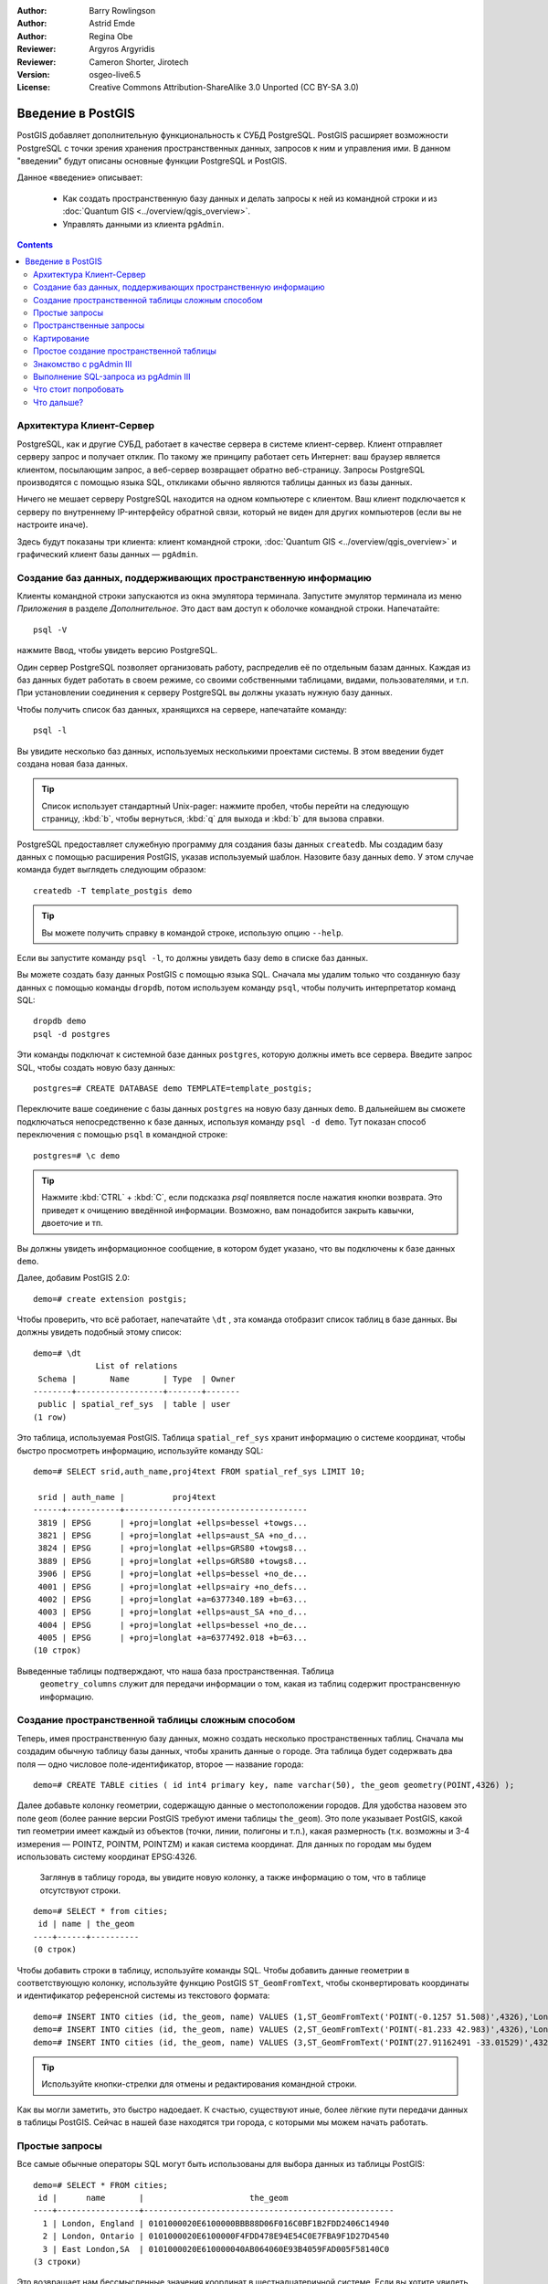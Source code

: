 :Author: Barry Rowlingson
:Author: Astrid Emde
:Author: Regina Obe
:Reviewer: Argyros Argyridis
:Reviewer: Cameron Shorter, Jirotech
:Version: osgeo-live6.5
:License: Creative Commons Attribution-ShareAlike 3.0 Unported  (CC BY-SA 3.0)

.. TBD Cameron Review Comment:
  For this quickstart, which targets new users who might not be familiar with
  databases or SQL, I suggest we drop section describing command line
  control of Postgres. If we do keep command line information, I suggest
  it is moved to the end of the quickstart, possibly added into "Things you
  could try".
  Instead, I think the Quickstart should cover:
    * Keep Client/Server overview
    * Create a database in pgAdmin
    * Load a dataset, probably from a shapefile
    * Do some SQL queries on the dataset
    * Use QGis to view data from PostGIS (using the existing Natural Earth data). We should be able to keep most of the existing QGis sections

.. image:: /images/project_logos/logo-PostGIS.png
  :scale: 30 %
  :alt: project logo
  :align: right
  :target: http://postgis.net

.. image:: /images/logos/OSGeo_project.png
  :scale: 100 %
  :alt: OSGeo Project
  :align: right
  :target: http://www.osgeo.org

********************************************************************************
Введение в PostGIS 
********************************************************************************

PostGIS добавляет дополнительную функциональность к СУБД PostgreSQL. PostGIS расширяет возможности 
PostgreSQL с точки зрения хранения пространственных данных, запросов к ним и управления ими. В данном
"введении" будут описаны основные функции PostgreSQL и PostGIS.


Данное «введение» описывает:

  * Как создать пространственную базу данных и делать запросы к ней из командной
    строки и из :doc:`Quantum GIS <../overview/qgis_overview>`.
  * Управлять данными из клиента ``pgAdmin``.

.. contents:: Contents
	
Архитектура Клиент-Сервер
================================================================================

PostgreSQL, как и другие СУБД, работает в качестве сервера в системе клиент-сервер.
Клиент отправляет серверу запрос и получает отклик. По такому же принципу работает сеть Интернет:
ваш браузер является клиентом, посылающим запрос, а веб-сервер возвращает обратно веб-страницу. 
Запросы PostgreSQL производятся с помощью языка SQL, откликами обычно являются таблицы данных из базы данных.

Ничего не мешает серверу PostgreSQL находится на одном компьютере с клиентом. 
Ваш клиент подключается к серверу по внутреннему IP-интерфейсу обратной связи, который не виден для других компьютеров (если вы не настроите иначе).

Здесь будут показаны три клиента: клиент командной строки, :doc:`Quantum GIS <../overview/qgis_overview>` 
и графический клиент базы данных — ``pgAdmin``.

Создание баз данных, поддерживающих пространственную информацию 
================================================================================

Клиенты командной строки запускаются из окна эмулятора терминала. Запустите эмулятор терминала из меню *Приложения* в разделе *Дополнительное*.
Это даст вам доступ к оболочке командной строки. Напечатайте::

   psql -V

нажмите Ввод, чтобы увидеть версию PostgreSQL.

Один сервер PostgreSQL позволяет организовать работу, распределив её по отдельным базам данных.
Каждая из баз данных будет работать в своем режиме, со своими собственными таблицами, видами, пользователями, и т.п.
При установлении соединения к серверу PostgreSQL вы должны указать нужную базу данных.

Чтобы получить список баз данных, хранящихся на сервере, напечатайте команду::

   psql -l

Вы увидите несколько баз данных, используемых несколькими проектами системы. 
В этом введении будет создана новая база данных. 

.. tip:: 
   Список использует стандартный Unix-pager: нажмите пробел, чтобы перейти на следующую страницу, :kbd:`b`, чтобы вернуться, :kbd:`q` 
   для выхода и :kbd:`b` для вызова справки.

PostgreSQL предоставляет служебную программу для создания базы данных ``createdb``.
Мы создадим базу данных с помощью расширения PostGIS, указав используемый шаблон.
Назовите базу данных ``demo``. У этом случае команда будет выглядеть следующим образом:

::

   createdb -T template_postgis demo

.. tip:: 
  Вы можете получить справку в командой строке, использую опцию ``--help``.


Если вы запустите команду ``psql -l``, то должны увидеть базу ``demo`` в списке баз данных.

Вы можете создать базу данных PostGIS с помощью языка SQL. Сначала мы удалим только что созданную базу данных с помощью команды
``dropdb``, потом используем команду ``psql``, чтобы получить интерпретатор команд SQL:

:: 

  dropdb demo
  psql -d postgres
 
Эти команды подключат к системной базе данных ``postgres``, которую должны иметь все сервера.
Введите запрос SQL, чтобы создать новую базу данных:

:: 

 postgres=# CREATE DATABASE demo TEMPLATE=template_postgis;

Переключите ваше соединение с базы данных ``postgres`` на новую базу данных ``demo``. 
В дальнейшем вы сможете подключаться непосредственно к базе данных, используя команду ``psql -d demo``. Тут показан способ переключения с помощью ``psql`` в командной строке:

::

 postgres=# \c demo

.. tip:: 
   Нажмите :kbd:`CTRL` + :kbd:`C`, если подсказка *psql* появляется после нажатия кнопки возврата. 
   Это приведет к очищению введённой информации. Возможно, вам понадобится закрыть кавычки, двоеточие и тп. 

Вы должны увидеть информационное сообщение, в котором будет указано, что 
вы подключены к базе данных ``demo``.

Далее, добавим PostGIS 2.0:

::

 demo=# create extension postgis;


Чтобы проверить, что всё работает, напечатайте
``\dt`` , эта команда отобразит список таблиц в базе данных.
Вы должны увидеть подобный этому список:

::

  demo=# \dt
               List of relations
   Schema |       Name       | Type  | Owner 
  --------+------------------+-------+-------
   public | spatial_ref_sys  | table | user
  (1 row)


Это таблица, используемая PostGIS. Таблица ``spatial_ref_sys`` хранит информацию о системе координат, чтобы быстро просмотреть информацию,
используйте команду SQL:

::

  demo=# SELECT srid,auth_name,proj4text FROM spatial_ref_sys LIMIT 10;

   srid | auth_name |          proj4text                                            
  ------+-----------+--------------------------------------
   3819 | EPSG      | +proj=longlat +ellps=bessel +towgs...
   3821 | EPSG      | +proj=longlat +ellps=aust_SA +no_d...
   3824 | EPSG      | +proj=longlat +ellps=GRS80 +towgs8...
   3889 | EPSG      | +proj=longlat +ellps=GRS80 +towgs8...
   3906 | EPSG      | +proj=longlat +ellps=bessel +no_de...
   4001 | EPSG      | +proj=longlat +ellps=airy +no_defs...
   4002 | EPSG      | +proj=longlat +a=6377340.189 +b=63...
   4003 | EPSG      | +proj=longlat +ellps=aust_SA +no_d...
   4004 | EPSG      | +proj=longlat +ellps=bessel +no_de...
   4005 | EPSG      | +proj=longlat +a=6377492.018 +b=63...
  (10 строк)

Выведенные таблицы подтверждают, что наша база пространственная. Таблица 
 ``geometry_columns`` служит для передачи информации о том, какая из таблиц содержит пространсвенную информацию.
 

Создание пространственной таблицы сложным способом 
================================================================================

Теперь, имея пространственную базу данных, можно создать несколько пространственных таблиц.
Сначала мы создадим обычную таблицу базы данных, чтобы хранить данные о городе. Эта таблица
будет содержвать два поля — одно числовое поле-идентификатор, второе — название города:

::

  demo=# CREATE TABLE cities ( id int4 primary key, name varchar(50), the_geom geometry(POINT,4326) );

Далее добавьте колонку геометрии, содержащую данные о местоположении
городов. Для удобства назовем это поле ``geom`` (более ранние версии PostGIS
требуют имени таблицы ``the_geom``). Это поле указывает PostGIS, какой тип
геометрии имеет каждый из объектов (точки, линии, полигоны и т.п.), какая
размерность (т.к. возможны и 3-4 измерения — POINTZ, POINTM, POINTZM) и какая
система координат. Для данных по городам мы будем использовать систему координат
EPSG:4326.

  Заглянув в таблицу города, вы увидите новую колонку, а также информацию о том,
  что в таблице отсутствуют строки.

::

  demo=# SELECT * from cities;
   id | name | the_geom 
  ----+------+----------
  (0 строк)


Чтобы добавить строки в таблицу, используйте команды SQL. Чтобы добавить данные
геометрии в соответствующую колонку, используйте функцию PostGIS
``ST_GeomFromText``, чтобы сконвертировать координаты и идентификатор
референсной системы из текстового формата:

::

  demo=# INSERT INTO cities (id, the_geom, name) VALUES (1,ST_GeomFromText('POINT(-0.1257 51.508)',4326),'London, England');
  demo=# INSERT INTO cities (id, the_geom, name) VALUES (2,ST_GeomFromText('POINT(-81.233 42.983)',4326),'London, Ontario');
  demo=# INSERT INTO cities (id, the_geom, name) VALUES (3,ST_GeomFromText('POINT(27.91162491 -33.01529)',4326),'East London,SA');

.. tip:: 
   Используйте кнопки-стрелки для отмены и редактирования командной строки.

Как вы могли заметить, это быстро надоедает. К счастью, существуют иные, более
лёгкие пути передачи данных в таблицы PostGIS. Сейчас в нашей базе находятся три
города, с которыми мы можем начать работать.

Простые запросы
================================================================================

Все самые обычные операторы SQL могут быть использованы для выбора данных из таблицы PostGIS:

::

 demo=# SELECT * FROM cities;
  id |      name       |                      the_geom                      
 ----+-----------------+----------------------------------------------------
   1 | London, England | 0101000020E6100000BBB88D06F016C0BF1B2FDD2406C14940
   2 | London, Ontario | 0101000020E6100000F4FDD478E94E54C0E7FBA9F1D27D4540
   3 | East London,SA  | 0101000020E610000040AB064060E93B4059FAD005F58140C0
 (3 строки)

Это возвращает нам бессмысленные значения координат в шестнадцатеричной системе.
Если вы хотите увидеть вашу геометрию в текстовом формате WKT, используйте функцию ST_AsText(the_geom) или ST_AsEwkt(the_geom).
Вы также можете использовать функции ST_X(the_geom), ST_Y(the_geom), чтобы получить числовые значения координат. 

::

 demo=# SELECT id, ST_AsText(the_geom), ST_AsEwkt(the_geom), ST_X(the_geom), ST_Y(the_geom) FROM cities;
  id |          st_astext           |               st_asewkt                |    st_x     |   st_y    
 ----+------------------------------+----------------------------------------+-------------+-----------
   1 | POINT(-0.1257 51.508)        | SRID=4326;POINT(-0.1257 51.508)        |     -0.1257 |    51.508
   2 | POINT(-81.233 42.983)        | SRID=4326;POINT(-81.233 42.983)        |     -81.233 |    42.983
   3 | POINT(27.91162491 -33.01529) | SRID=4326;POINT(27.91162491 -33.01529) | 27.91162491 | -33.01529
 (3 строки)



Пространственные запросы
================================================================================

Мы уже увидели, как получить геометрию из текстовых данных WKT с помощью функции ST_GeomFromText.
Большинство таких функций начинаются с ST ("пространственный тип") и описаны в документации PostGIS.
Мы используем одну из них, чтобы ответить на практический вопрос: на каком расстоянии в метрах
друг от другах находятся три города с названием Лондон, учитывая сферичность земли? 

::

 demo=# SELECT p1.name,p2.name,ST_Distance_Sphere(p1.the_geom,p2.the_geom) FROM cities AS p1, cities AS p2 WHERE p1.id > p2.id;
       name       |      name       | st_distance_sphere 
 -----------------+-----------------+--------------------
  London, Ontario | London, England |   5875766.85191657
  East London,SA  | London, England |   9789646.96784908
  East London,SA  | London, Ontario |   13892160.9525778
  (3 строки)

Этот запрос возвращает расстояние в метрах между каждой парой городов. Обратите внимание как часть 'WHERE'
предотвращает нас от получения расстояния от города до самого себя (расстояние всегда будет равно нулю) и расстояния в обратном порядке 
(расстояние от Лондона, Англия до Лондона, Онтарио  будет таким же как от Лондона, Онтарио до Лондона, Англия).
Попробуйте ещё раз без 'WHERE' и посмотрите, что произойдёт.

Мы также можем рассчитать расстояния на сфере, используя различные функции и указывая называния сфероида,
параметры главных полуосей и коэффициента обратного сжатия:

::

  demo=# SELECT p1.name,p2.name,ST_Distance_Spheroid(
          p1.the_geom,p2.the_geom, 'SPHEROID["GRS_1980",6378137,298.257222]'
          ) 
         FROM cities AS p1, cities AS p2 WHERE p1.id > p2.id;
        name       |      name       | st_distance_spheroid 
  -----------------+-----------------+----------------------
   London, Ontario | London, England |     5892413.63776489
   East London,SA  | London, England |     9756842.65711931
   East London,SA  | London, Ontario |     13884149.4140698
  (3 строки)



Картирование
================================================================================

Для создания карты из данных PostGIS вам необходим клиент, с помощью которого вы сможете интерпретировать данные. 
Многие из открытых ГИС могут делать это, например, Quantum GIS, gvSIG, uDig. 
Далее будет показано, как сделать карту с помощью Quantum GIS.

Запустите Quantum GIS и выберите ``Add PostGIS layers`` из меню *Слой*.  Параметры для подключения к данным
 Natural Earth в PostGIS уже определены в выпадающем меню *Соединения*. Там же вы можете создать новое подключение к серверу и хранить настройки для быстрого доступа. Нажмите ``Edit``, если хотите увидеть, какие параметры указаны для данных Natural Earth,
 или нажмите ``Connect``, чтобы продолжить:

.. image:: /images/projects/postgis/postgis_addlayers.png
  :scale: 50 %
  :alt: Connect to Natural Earth
  :align: center

Появится список пространственных таблиц базы данных:

.. image:: /images/projects/postgis/postgis_listtables.png
  :scale: 50 %
  :alt: Natural Earth Layers
  :align: center

Выберите озёра ("Lakes") и нажмите ``Add`` внизу (не ``Load`` вверху, которая подгрузит параметры подключения базы данных),
после чего слой откроется в QGIS:

.. image:: /images/projects/postgis/postgis_lakesmap.png
  :scale: 50 %
  :alt: My First PostGIS layer
  :align: center

Вы должны увидеть карту с озёрами. QGIS не знает, что это озера, поэтому,
возможно, они будут не голубого цвета. Используйте документацию QGIS, чтобы
узнать, как изменить цвет. Увеличьте обзор до группы знаменитаых озёр Канады.


Простое создание пространственной таблицы
================================================================================

Большинство приложений OSGeo поддерживают импорт пространственных данных из файлов 
в базу данных PostGIS. Для демонстрации этого будет использован QGIS.

Импорт шейп-файлов в PostGIS через QGIS можно сделать в с помощью дополнения *PostGIS Manager*. 
Чтобы установить его, перейдите в меню ``Модули``, далее ``Загрузить модули``. QGIS загрузит самую
новую версию из репозитория (для этого вам потребуется работающее интернет-соединение). 
Найдите ``PostGIS Manager`` и нажмите кнопку ``Install plugin``.

.. image:: /images/projects/postgis/postgis_getmanager.png
  :scale: 50 %
  :alt: Fetch PostGIS Manager Plugin
  :align: center

В меню ``Модули`` должен появиться  пункт *PostGIS Manager*.
Для запуска плагина также можно кликнуть по кнопке с логотипом PostGIS (слон с земным шаром), расположенной на панели.

После этого будет уставновлено соединение с базой данных *Natural Earth*. Оставьте поле пароль пустым, если будет необходимо его ввести.
Вы увидите основное окно управления: слева вы сможете выбрать таблицы из базы данных, в правой части — узнать информацию о них.
Вкладка *Просмотр* покажет небольшую карту.
Для примера был выбран слой "Населённые пункты", карта была приближена к произвольному месту.


.. image:: /images/projects/postgis/postgis_managerpreview.png
  :scale: 50 %
  :alt: PostGIS Manager Preview
  :align: center

Далее *PostGIS Manager* будет использован для импорта шейп-файла в базу данных.
 Мы используем данным о синдроме внезапной смерти у детей в Северной Каролине,
 которые входят в одно из дополнений статистического пакета R.

Из меню ``Data`` выберите опцию ``Load data from shapefile``.  Нажмите кнопку
``...`` и загрузите шейп-файл ``sids.shp`` в пакет R ``maptools`` (находится здесь: /usr/local/lib/R/site-library/)::

.. image:: /images/projects/postgis/postgis_browsedata.png
  :scale: 50 %
  :alt: Find the shapefile
  :align: center

Не изменяя настроек в появившемся окне, нажмите  ``Load``:

.. image:: /images/projects/postgis/postgis_importsids.png
  :scale: 50 %
  :alt: Import a shapefile
  :align: center

Шейп-файл должен быть импортирован в PostGIS без ошибок. Закройте менеджер PostGIS и вернитесь в основное окно QGIS.

Подгрузите данные SIDS с помощью опции "Добавить слой PostGIS". 
Изменив порядок слоёв и заливок, вы сможете создать фоновую картограмму (хороплет), 
отображающую количество детей, умерших от синдрома внезапной смерти в Северной Каролине.

.. image:: /images/projects/postgis/postgis_sidsmap.png
  :scale: 50 %
  :alt: SIDS data mapped
  :align: center


Знакомство с pgAdmin III
================================================================================

Вы можете использовать графический клиент базы данных ``pgAdmin III`` из системного меню "Базы данных", 
чтобы сделать запрос или изменить атрибутивную информацию в базе данных. 
Это официальный клиент для PostgreSQL, позволяющий использовать SQL для управления таблицами данных.

.. image:: /images/projects/postgis/postgis_pgadmin_main_window.png
  :scale: 50 %
  :alt: pgAdmin III
  :align: center

В клиенте имеется опция создания нового соединения с сервером PostgreSQL или
подключения с имеющимся соединением. В этом случае необходимо подключиться к
локальному серверу (``local``).

После того, как соединение установлено, вы можете видеть список имеющихся баз
данных.

.. image:: /images/projects/postgis/postgis_adminscreen0.png
  :scale: 50 %
  :alt: pgAdmin III
  :align: center

Красный значок "Х" на большей части баз данных указывает, что они до сих пор не
подключены (кроме базы данных по умолчанию — ``postgres``). Таким образом, можно
видеть только базы данных, имеющиеся в системе. Чтобы подключиться, кликните
дважды на имени базы данных. Сделайте это для базы данных *natural_earth2*.
Теперь вы можете видеть, что красный значок "Х" исчез и появился знак "+"
слева. Нажатием на дерево раскрывается содержимое базы данных.

Перейдите в подраздел ``schemas``, раскройте его. После этого раскройте схему
``public``. Перемещаясь по структуре и раскрывая пункты (``Tables``), вы можете видеть все таблицы, которые содержит эта схема.


.. image:: /images/projects/postgis/postgis_adminscreen1.png
  :scale: 50 %
  :alt: pgAdmin III
  :align: center

Выполнение SQL-запроса из pgAdmin III
================================================================================
pgAdmin III имеет возможность выполнения запросов к реляционным базам данных.
Чтобы выполнить запрос, нажмите кнопку ``SQL`` на главной панели инструментов (с
жёлтой лупой).

Мы собираемся найти уровень синдрома внезапной детской смерти (SIDS) в 1974 году
для каждого города. Кроме того, мы будем сортировать результат, основываясь на
вычисленной величине. Чтобы сделать это, нам нужно выполнить следующий запрос
(вставьте его в текстовый редактор в окно SQL): 

::

   select name, 1000*sid74/bir74 as rate from sids order by rate.

После этого нажмите на зелёную кнопку со стрелкой, указывающей вправо
(«выполнить запрос»).

.. image:: /images/projects/postgis/postgis_adminscreen2.png
  :scale: 50 %
  :alt: pgAdmin III
  :align: center
		  

Что стоит попробовать
================================================================================

Несколько дополнительных задач, которые нужно выполнить:

#. Попробуйте больше пространственных функций, например, ``st_buffer(the_geom)``, ``st_transform(the_geom,25831)``, ``x(the_geom)`` — вы найдёте полную документацию здесь: http://postgis.net/documentation/

#. Экспортируйте ваши таблицы в шейп-файлы, используя  ``pgsql2shp`` в командной строке.

#. Попробуйте утилиту ``ogr2ogr`` для экспорта/импорта данных.


Что дальше?
================================================================================

Это только первые шаги на пути использования PostGIS. Существует гораздо больше
полезных функций, которые вы при желании можете попробовать.

Веб-страница PostGIS — http://postgis.net

Документация PostGIS — http://postgis.net/documentation/
